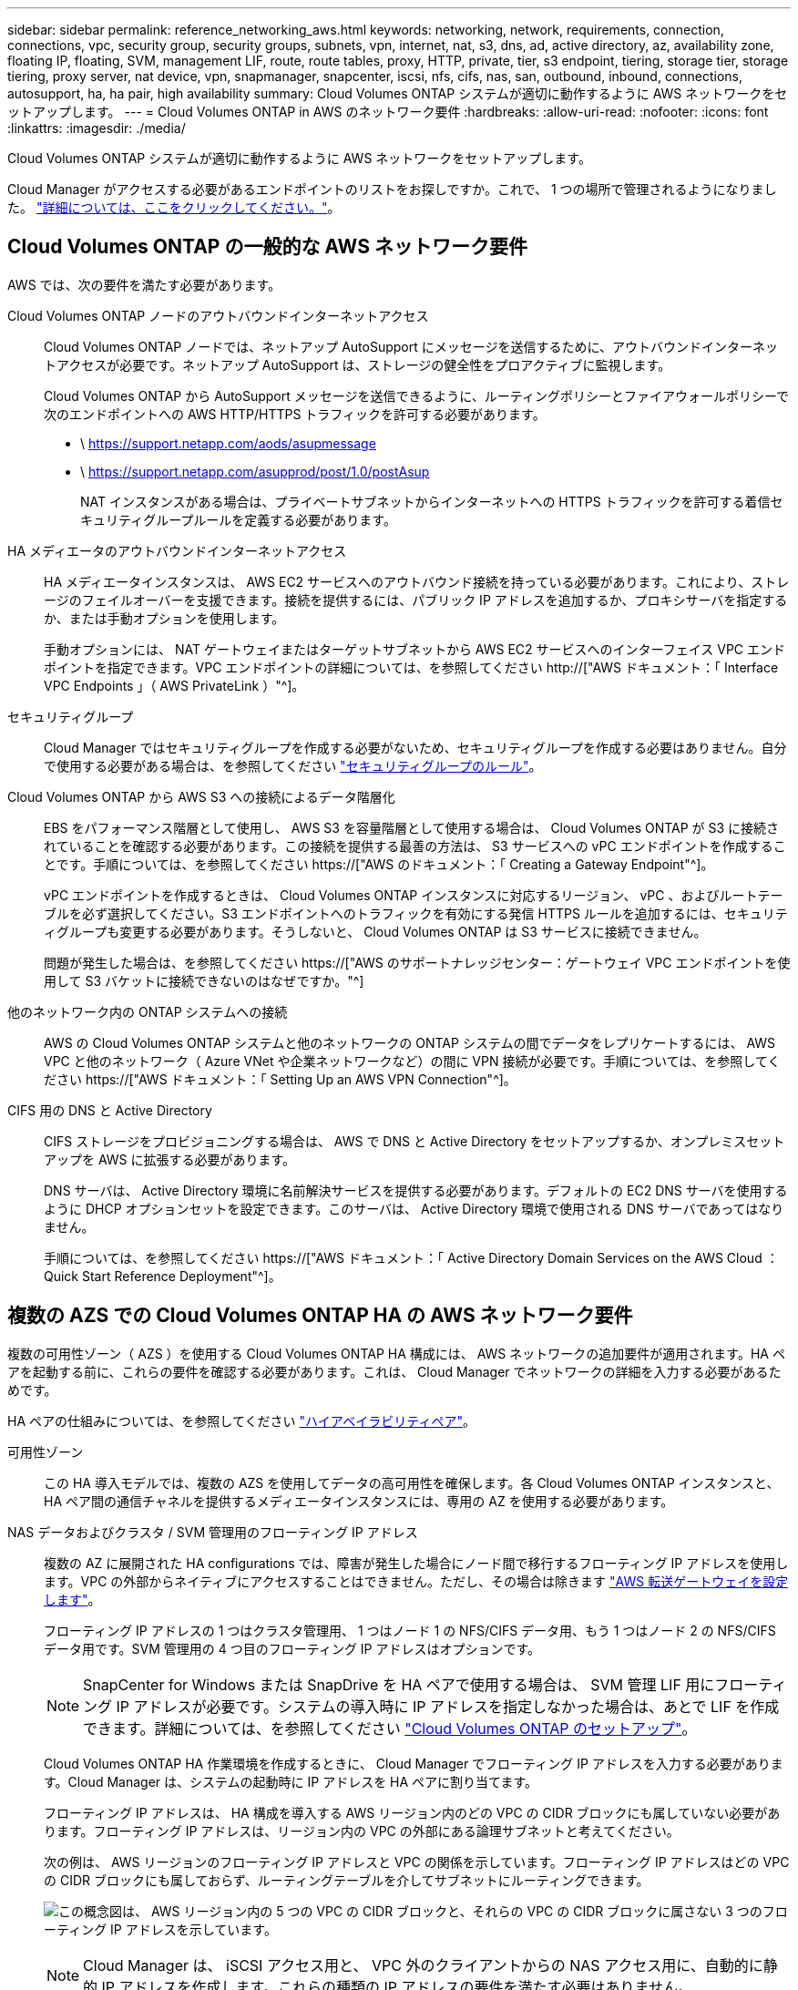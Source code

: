 ---
sidebar: sidebar 
permalink: reference_networking_aws.html 
keywords: networking, network, requirements, connection, connections, vpc, security group, security groups, subnets, vpn, internet, nat, s3, dns, ad, active directory, az, availability zone, floating IP, floating, SVM, management LIF, route, route tables, proxy, HTTP, private, tier, s3 endpoint, tiering, storage tier, storage tiering, proxy server, nat device, vpn, snapmanager, snapcenter, iscsi, nfs, cifs, nas, san, outbound, inbound, connections, autosupport, ha, ha pair, high availability 
summary: Cloud Volumes ONTAP システムが適切に動作するように AWS ネットワークをセットアップします。 
---
= Cloud Volumes ONTAP in AWS のネットワーク要件
:hardbreaks:
:allow-uri-read: 
:nofooter: 
:icons: font
:linkattrs: 
:imagesdir: ./media/


[role="lead"]
Cloud Volumes ONTAP システムが適切に動作するように AWS ネットワークをセットアップします。

****
Cloud Manager がアクセスする必要があるエンドポイントのリストをお探しですか。これで、 1 つの場所で管理されるようになりました。 link:reference_networking_cloud_manager.html["詳細については、ここをクリックしてください。"]。

****


== Cloud Volumes ONTAP の一般的な AWS ネットワーク要件

AWS では、次の要件を満たす必要があります。

Cloud Volumes ONTAP ノードのアウトバウンドインターネットアクセス:: Cloud Volumes ONTAP ノードでは、ネットアップ AutoSupport にメッセージを送信するために、アウトバウンドインターネットアクセスが必要です。ネットアップ AutoSupport は、ストレージの健全性をプロアクティブに監視します。
+
--
Cloud Volumes ONTAP から AutoSupport メッセージを送信できるように、ルーティングポリシーとファイアウォールポリシーで次のエンドポイントへの AWS HTTP/HTTPS トラフィックを許可する必要があります。

* \ https://support.netapp.com/aods/asupmessage
* \ https://support.netapp.com/asupprod/post/1.0/postAsup
+
NAT インスタンスがある場合は、プライベートサブネットからインターネットへの HTTPS トラフィックを許可する着信セキュリティグループルールを定義する必要があります。



--
HA メディエータのアウトバウンドインターネットアクセス:: HA メディエータインスタンスは、 AWS EC2 サービスへのアウトバウンド接続を持っている必要があります。これにより、ストレージのフェイルオーバーを支援できます。接続を提供するには、パブリック IP アドレスを追加するか、プロキシサーバを指定するか、または手動オプションを使用します。
+
--
手動オプションには、 NAT ゲートウェイまたはターゲットサブネットから AWS EC2 サービスへのインターフェイス VPC エンドポイントを指定できます。VPC エンドポイントの詳細については、を参照してください http://["AWS ドキュメント：「 Interface VPC Endpoints 」（ AWS PrivateLink ）"^]。

--
セキュリティグループ:: Cloud Manager ではセキュリティグループを作成する必要がないため、セキュリティグループを作成する必要はありません。自分で使用する必要がある場合は、を参照してください link:reference_security_groups.html["セキュリティグループのルール"]。
Cloud Volumes ONTAP から AWS S3 への接続によるデータ階層化:: EBS をパフォーマンス階層として使用し、 AWS S3 を容量階層として使用する場合は、 Cloud Volumes ONTAP が S3 に接続されていることを確認する必要があります。この接続を提供する最善の方法は、 S3 サービスへの vPC エンドポイントを作成することです。手順については、を参照してください https://["AWS のドキュメント：「 Creating a Gateway Endpoint"^]。
+
--
vPC エンドポイントを作成するときは、 Cloud Volumes ONTAP インスタンスに対応するリージョン、 vPC 、およびルートテーブルを必ず選択してください。S3 エンドポイントへのトラフィックを有効にする発信 HTTPS ルールを追加するには、セキュリティグループも変更する必要があります。そうしないと、 Cloud Volumes ONTAP は S3 サービスに接続できません。

問題が発生した場合は、を参照してください https://["AWS のサポートナレッジセンター：ゲートウェイ VPC エンドポイントを使用して S3 バケットに接続できないのはなぜですか。"^]

--
他のネットワーク内の ONTAP システムへの接続:: AWS の Cloud Volumes ONTAP システムと他のネットワークの ONTAP システムの間でデータをレプリケートするには、 AWS VPC と他のネットワーク（ Azure VNet や企業ネットワークなど）の間に VPN 接続が必要です。手順については、を参照してください https://["AWS ドキュメント：「 Setting Up an AWS VPN Connection"^]。
CIFS 用の DNS と Active Directory:: CIFS ストレージをプロビジョニングする場合は、 AWS で DNS と Active Directory をセットアップするか、オンプレミスセットアップを AWS に拡張する必要があります。
+
--
DNS サーバは、 Active Directory 環境に名前解決サービスを提供する必要があります。デフォルトの EC2 DNS サーバを使用するように DHCP オプションセットを設定できます。このサーバは、 Active Directory 環境で使用される DNS サーバであってはなりません。

手順については、を参照してください https://["AWS ドキュメント：「 Active Directory Domain Services on the AWS Cloud ： Quick Start Reference Deployment"^]。

--




== 複数の AZS での Cloud Volumes ONTAP HA の AWS ネットワーク要件

複数の可用性ゾーン（ AZS ）を使用する Cloud Volumes ONTAP HA 構成には、 AWS ネットワークの追加要件が適用されます。HA ペアを起動する前に、これらの要件を確認する必要があります。これは、 Cloud Manager でネットワークの詳細を入力する必要があるためです。

HA ペアの仕組みについては、を参照してください link:concept_ha.html["ハイアベイラビリティペア"]。

可用性ゾーン:: この HA 導入モデルでは、複数の AZS を使用してデータの高可用性を確保します。各 Cloud Volumes ONTAP インスタンスと、 HA ペア間の通信チャネルを提供するメディエータインスタンスには、専用の AZ を使用する必要があります。
NAS データおよびクラスタ / SVM 管理用のフローティング IP アドレス:: 複数の AZ に展開された HA configurations では、障害が発生した場合にノード間で移行するフローティング IP アドレスを使用します。VPC の外部からネイティブにアクセスすることはできません。ただし、その場合は除きます link:task_setting_up_transit_gateway.html["AWS 転送ゲートウェイを設定します"]。
+
--
フローティング IP アドレスの 1 つはクラスタ管理用、 1 つはノード 1 の NFS/CIFS データ用、もう 1 つはノード 2 の NFS/CIFS データ用です。SVM 管理用の 4 つ目のフローティング IP アドレスはオプションです。


NOTE: SnapCenter for Windows または SnapDrive を HA ペアで使用する場合は、 SVM 管理 LIF 用にフローティング IP アドレスが必要です。システムの導入時に IP アドレスを指定しなかった場合は、あとで LIF を作成できます。詳細については、を参照してください link:task_setting_up_ontap_cloud.html["Cloud Volumes ONTAP のセットアップ"]。

Cloud Volumes ONTAP HA 作業環境を作成するときに、 Cloud Manager でフローティング IP アドレスを入力する必要があります。Cloud Manager は、システムの起動時に IP アドレスを HA ペアに割り当てます。

フローティング IP アドレスは、 HA 構成を導入する AWS リージョン内のどの VPC の CIDR ブロックにも属していない必要があります。フローティング IP アドレスは、リージョン内の VPC の外部にある論理サブネットと考えてください。

次の例は、 AWS リージョンのフローティング IP アドレスと VPC の関係を示しています。フローティング IP アドレスはどの VPC の CIDR ブロックにも属しておらず、ルーティングテーブルを介してサブネットにルーティングできます。

image:diagram_ha_floating_ips.png["この概念図は、 AWS リージョン内の 5 つの VPC の CIDR ブロックと、それらの VPC の CIDR ブロックに属さない 3 つのフローティング IP アドレスを示しています。"]


NOTE: Cloud Manager は、 iSCSI アクセス用と、 VPC 外のクライアントからの NAS アクセス用に、自動的に静的 IP アドレスを作成します。これらの種類の IP アドレスの要件を満たす必要はありません。

--
外部からのフローティング IP アクセスを可能にする中継ゲートウェイ VPC:: link:task_setting_up_transit_gateway.html["AWS 転送ゲートウェイを設定します"] HA ペアが配置されている VPC の外部から HA ペアのフローティング IP アドレスにアクセスできるようにします。
ルートテーブル:: Cloud Manager でフローティング IP アドレスを指定したあと、それらのフローティング IP アドレスへのルートを含むルーティングテーブルを選択する必要があります。これにより、 HA ペアへのクライアントアクセスが可能になります。
+
--
vPC （メインルートテーブル）内のサブネットのルートテーブルが 1 つだけの場合、 Cloud Manager はそのルートテーブルにフローティング IP アドレスを自動的に追加します。ルーティングテーブルが複数ある場合は、 HA ペアの起動時に正しいルーティングテーブルを選択することが非常に重要です。そうしないと、一部のクライアントが Cloud Volumes ONTAP にアクセスできない場合があります。

たとえば、異なるルートテーブルに関連付けられた 2 つのサブネットがあるとします。ルーティングテーブル A を選択し、ルーティングテーブル B は選択しなかった場合、ルーティングテーブル A に関連付けられたサブネット内のクライアントは HA ペアにアクセスできますが、ルーティングテーブル B に関連付けられたサブネット内のクライアントはアクセスできません。

ルーティングテーブルの詳細については、を参照してください http://["AWS のドキュメント：「 Route Tables"^]。

--
ネットアップの管理ツールとの連携:: 複数の AZ に展開された HA 構成でネットアップ管理ツールを使用するには、次の 2 つの接続オプションがあります。
+
--
. ネットアップの管理ツールは、別の VPC とに導入できます link:task_setting_up_transit_gateway.html["AWS 転送ゲートウェイを設定します"]。ゲートウェイを使用すると、 VPC の外部からクラスタ管理インターフェイスのフローティング IP アドレスにアクセスできます。
. NAS クライアントと同様のルーティング設定を使用して、同じ VPC にネットアップ管理ツールを導入できます。


--




=== 設定例

次の図は、アクティブ / パッシブ構成として動作する AWS の最適な HA 構成を示しています。

image:diagram_ha_networking.png["この概念図は、 Cloud Volumes ONTAP HA アーキテクチャのコンポーネントを示しています。 2 つの Cloud Volumes ONTAP ノードと 1 つのメディエーターインスタンスが、それぞれ別々のアベイラビリティゾーンに配置されています。"]



== vPC 設定の例

Cloud Manager と Cloud Volumes ONTAP を AWS に導入する方法を理解するには、最も一般的な VPC 構成を確認する必要があります。

* パブリックサブネットとプライベートサブネット、および NAT デバイスを備えた vPC
* プライベートサブネットとネットワークへの VPN 接続を備えた vPC




=== パブリックサブネットとプライベートサブネット、および NAT デバイスを備えた vPC

この vPC 設定には、パブリックサブネットとプライベートサブネット、 vPC をインターネットに接続するインターネットゲートウェイ、プライベートサブネットからのアウトバウンドインターネットトラフィックを有効にするパブリックサブネット内の NAT ゲートウェイまたは NAT インスタンスが含まれます。この設定では、パブリックサブネットまたはプライベートサブネットで Cloud Manager を実行できますが、パブリックサブネットは、 vPC 外部のホストからのアクセスを許可するため、推奨されます。その後、プライベートサブネットで Cloud Volumes ONTAP インスタンスを起動できます。


NOTE: NAT デバイスの代わりに、 HTTP プロキシを使用してインターネット接続を提供できます。

このシナリオの詳細については、を参照してください http://["AWS ドキュメント：シナリオ 2 ：「 VPC with Public and Private Subnets （ NAT ）」"^]。

次の図は、プライベートサブネットで実行されているパブリックサブネットおよびシングルノードシステムで実行されている Cloud Manager を示しています。

image:diagram_vpc_public_and_private.png["この図は、 Cloud Manager と NAT インスタンスがパブリックサブネットで実行され、 Cloud Volumes ONTAP インスタンスとネットアップサポートインスタンスがプライベートサブネットで実行された構成を示しています。"]



=== プライベートサブネットとネットワークへの VPN 接続を備えた vPC

この VPC 構成はハイブリッドクラウド構成で、 Cloud Volumes ONTAP はプライベート環境の拡張機能となります。この設定には、プライベートサブネットと、 VPN 接続を使用してネットワークに接続された仮想プライベートゲートウェイが含まれます。VPN トンネルを介したルーティングにより、 EC2 インスタンスはネットワークとファイアウォールを介してインターネットにアクセスできます。Cloud Manager は、プライベートサブネットまたはデータセンターで実行できます。次に、プライベートサブネットで Cloud Volumes ONTAP を起動します。


NOTE: また、この構成でプロキシサーバを使用して、インターネットアクセスを許可することもできます。プロキシサーバは、データセンターまたは AWS に配置できます。

データセンター内の FAS システムと AWS 内の Cloud Volumes ONTAP システムの間でデータをレプリケートする場合は、リンクをセキュアにするために VPN 接続を使用する必要があります。

このシナリオの詳細については、を参照してください http://["AWS ドキュメント：シナリオ 4 ：プライベートサブネットのみと AWS Managed VPN Access を使用した VPC"^]。

次の図は、データセンターで実行されている Cloud Manager と、プライベートサブネットで実行されているシングルノードシステムを示しています。

image:diagram_vpc_private.png["この図は、 Cloud Manager がデータセンターで実行され、 Cloud Volumes ONTAP インスタンスとネットアップサポートインスタンスがプライベートサブネットで実行された構成を示しています。データセンターと Amazon Web Services の間で VPN 接続が確立されています。"]
